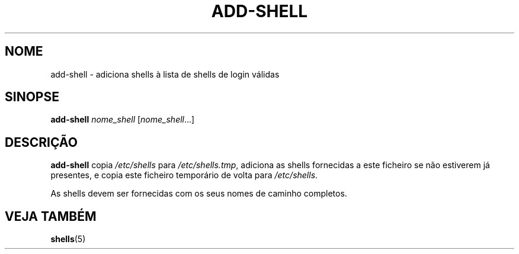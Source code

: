 .\"*******************************************************************
.\"
.\" This file was generated with po4a. Translate the source file.
.\"
.\"*******************************************************************
.TH ADD\-SHELL 8 "12 May 2011"  
.SH NOME
add\-shell \- adiciona shells à lista de shells de login válidas
.SH SINOPSE
\fBadd\-shell\fP \fInome_shell\fP [\fInome_shell\fP...]
.SH DESCRIÇÃO
\fBadd\-shell\fP copia \fI/etc/shells\fP para \fI/etc/shells.tmp\fP, adiciona as
shells fornecidas a este ficheiro se não estiverem já presentes, e copia
este ficheiro temporário de volta para \fI/etc/shells\fP.

As shells devem ser fornecidas com os seus nomes de caminho completos.
.SH "VEJA TAMBÉM"
\fBshells\fP(5)
